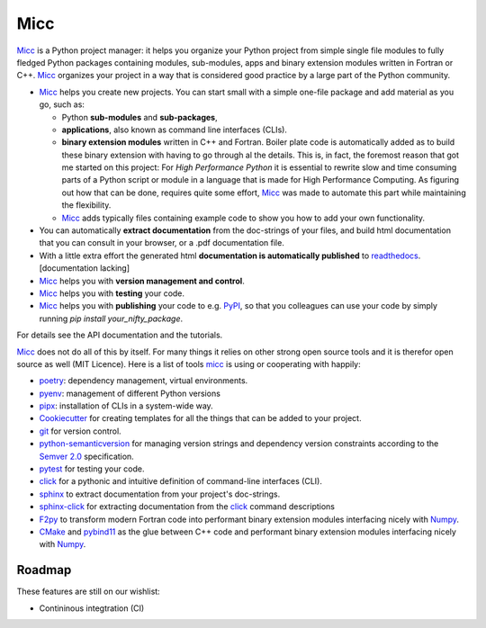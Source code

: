 ****
Micc
****

.. image:: https://img.shields.io/pypi/v/micc.svg
        :target: https://pypi.python.org/pypi/micc

.. image:: https://img.shields.io/travis/etijskens/micc.svg
        :target: https://travis-ci.org/etijskens/micc

.. image:: https://readthedocs.org/projects/micc/badge/?version=latest
        :target: https://micc.readthedocs.io/en/latest/?badge=latest
        :alt: Documentation Status


`Micc <https://github.com/etijskens/et-micc>`_ is a Python project manager: it helps 
you organize your Python project from simple single file modules to fully fledged 
Python packages containing modules, sub-modules, apps and binary extension modules 
written in Fortran or C++. Micc_ organizes your project in a way that is considered good
practice by a large part of the Python community. 

* Micc_ helps you create new projects. You can start small with a simple one-file 
  package and add material as you go, such as:
  
  * Python **sub-modules** and **sub-packages**,
  * **applications**, also known as command line interfaces (CLIs). 
  * **binary extension modules** written in C++ and Fortran. Boiler plate code is 
    automatically added as to build these binary extension with having to go through
    al the details. This is, in fact, the foremost reason that got me started on this
    project: For *High Performance Python* it is essential to rewrite slow and 
    time consuming parts of a Python script or module in a language that is made 
    for High Performance Computing. As figuring out how that can be done, requires 
    quite some effort, Micc_ was made to automate this part while maintaining the 
    flexibility. 
  * Micc_ adds typically files containing example code to show you how to add your
    own functionality.
    
* You can automatically **extract documentation** from the doc-strings of your files,
  and build html documentation that you can consult in your browser, or a .pdf 
  documentation file.
* With a little extra effort the generated html **documentation is automatically published** 
  to `readthedocs <https://readthedocs.org>`_. [documentation lacking]
* Micc_ helps you with **version management and control**.
* Micc_ helps you with **testing** your code.
* Micc_ helps you with **publishing** your code to e.g. `PyPI <https://pypi.org>`_, so
  that you colleagues can use your code by simply running `pip install your_nifty_package`.
  
For details see the API documentation and the tutorials.

Micc_ does not do all of this by itself. For many things it relies on other strong 
open source tools and it is therefor open source as well (MIT Licence). Here is a list 
of tools micc_ is using or cooperating with happily:

* `poetry <https://github.com/sdispater/poetry>`_: dependency management, virtual 
  environments.
* `pyenv <https://github.com/pyenv/pyenv>`_: management of different Python versions
* `pipx <https://github.com/pipxproject/pipx/>`_: installation of CLIs in a system-wide  
  way.
* `Cookiecutter <https://github.com/audreyr/cookiecutter>`_ for creating templates for
  all the things that can be added to your project.
* `git <https://www.git-scm.com/>`_ for version control.
* `python-semanticversion <https://github.com/rbarrois/python-semanticversion/blob/master/docs/index.rst>`_
  for managing version strings and dependency version constraints according to the
  `Semver 2.0 <http://semver.org/>`_ specification.
* `pytest <https://www.git-scm.com/>`_ for testing your code.
* `click <https://click.palletsprojects.com/en/7.x/>`_ for a pythonic and intuitive definition
  of command-line interfaces (CLI).
* `sphinx <http://www.sphinx-doc.org/>`_ to extract documentation from your project's
  doc-strings.
* `sphinx-click <https://sphinx-click.readthedocs.io/en/latest/>`_ for extracting documentation
  from the click_ command descriptions
* `F2py <https://docs.scipy.org/doc/numpy/f2py/>`_ to transform modern Fortran code into performant
  binary extension modules interfacing nicely with `Numpy <https://numpy.org/>`_.
* `CMake <https://cmake.org>`_ and `pybind11 <https://pybind11.readthedocs.io/en/stable/>`_ as the 
  glue between C++ code and performant binary extension modules interfacing nicely with Numpy_.

Roadmap
=======
These features are still on our wishlist:

* Contininous integtration (CI)

